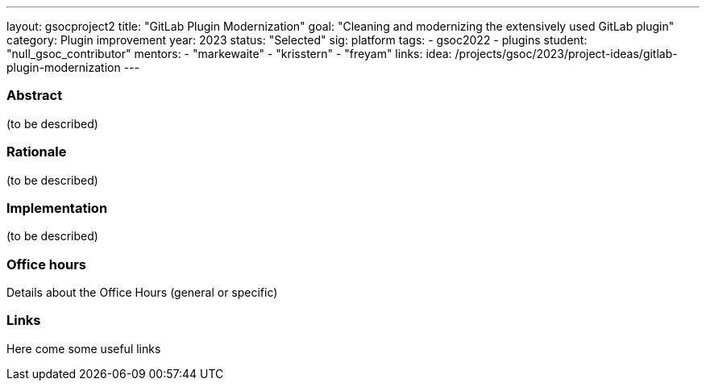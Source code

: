 ---
layout: gsocproject2
title: "GitLab Plugin Modernization"
goal: "Cleaning and modernizing the extensively used GitLab plugin"
category: Plugin improvement
year: 2023
status: "Selected"
sig: platform
tags:
- gsoc2022
- plugins
//FIXME: create bio for Harsh Pratap Singh in content/_data/authors/
student: "null_gsoc_contributor" 
mentors:
- "markewaite"
- "krisstern"
- "freyam"
links:
    idea: /projects/gsoc/2023/project-ideas/gitlab-plugin-modernization
//   gitter: "some gitter channel"
//   draft: link to the draft/final proposal
//   meeting: link to internal section of this page with the meeting details and notes
---

//above links must be updated


=== Abstract

(to be described)

=== Rationale

(to be described)

=== Implementation
(to be described)

=== Office hours

Details about the Office Hours (general or specific)

=== Links

Here come some useful links
